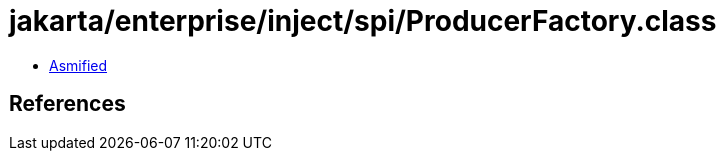 = jakarta/enterprise/inject/spi/ProducerFactory.class

 - link:ProducerFactory-asmified.java[Asmified]

== References

